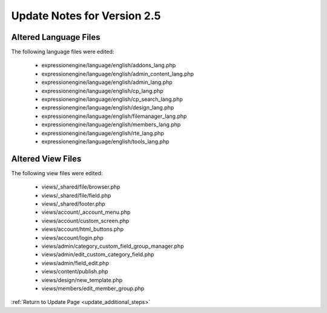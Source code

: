 Update Notes for Version 2.5
============================

Altered Language Files
----------------------

The following language files were edited:

 - expressionengine/language/english/addons_lang.php
 - expressionengine/language/english/admin_content_lang.php
 - expressionengine/language/english/admin_lang.php
 - expressionengine/language/english/cp_lang.php
 - expressionengine/language/english/cp_search_lang.php
 - expressionengine/language/english/design_lang.php
 - expressionengine/language/english/filemanager_lang.php
 - expressionengine/language/english/members_lang.php
 - expressionengine/language/english/rte_lang.php
 - expressionengine/language/english/tools_lang.php


Altered View Files
------------------

The following view files were edited:

 - views/_shared/file/browser.php
 - views/_shared/file/field.php
 - views/_shared/footer.php
 - views/account/_account_menu.php
 - views/account/custom_screen.php
 - views/account/html_buttons.php
 - views/account/login.php
 - views/admin/category_custom_field_group_manager.php
 - views/admin/edit_custom_category_field.php
 - views/admin/field_edit.php
 - views/content/publish.php
 - views/design/new_template.php
 - views/members/edit_member_group.php


:ref:`Return to Update Page <update_additional_steps>`
